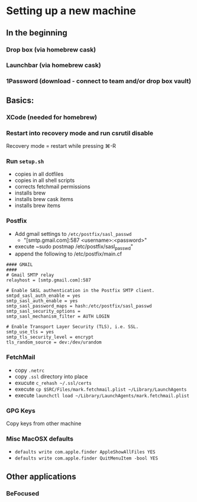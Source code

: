* Setting up a new machine
** In the beginning
*** Drop box (via homebrew cask)
*** Launchbar (via homebrew cask)
*** 1Password (download - connect to team and/or drop box vault)
** Basics:
*** XCode (needed for homebrew)
*** Restart into recovery mode and run csrutil disable
Recovery mode = restart while pressing ⌘-R
*** Run ~setup.sh~
- copies in all dotfiles
- copies in all shell scripts
- corrects fetchmail permissions
- installs brew
- installs brew cask items
- installs brew items
*** Postfix
- Add gmail settings to ~/etc/postfix/sasl_passwd~
  - "[smtp.gmail.com]:587 <username>:<password>"
- execute ~sudo postmap /etc/postfix/sasl_passwd"
- append the following to /etc/postfix/main.cf
#+BEGIN_SRC 
#### GMAIL
####
# Gmail SMTP relay
relayhost = [smtp.gmail.com]:587

# Enable SASL authentication in the Postfix SMTP client.
smtpd_sasl_auth_enable = yes
smtp_sasl_auth_enable = yes
smtp_sasl_password_maps = hash:/etc/postfix/sasl_passwd
smtp_sasl_security_options =
smtp_sasl_mechanism_filter = AUTH LOGIN

# Enable Transport Layer Security (TLS), i.e. SSL.
smtp_use_tls = yes
smtp_tls_security_level = encrypt
tls_random_source = dev:/dev/urandom
#+END_SRC
*** FetchMail
- copy ~.netrc~
- copy ~.ssl~ directory into place
- exucute ~c_rehash ~/.ssl/certs~
- execute ~cp $SRC/Files/mark.fetchmail.plist ~/Library/LaunchAgents~
- execute ~launchctl load ~/Library/LaunchAgents/mark.fetchmail.plist~
*** GPG Keys
Copy keys from other machine
*** Misc MacOSX defaults
- ~defaults write com.apple.finder AppleShowAllFiles YES~
- ~defaults write com.apple.finder QuitMenuItem -bool YES~
** Other applications
*** BeFocused
